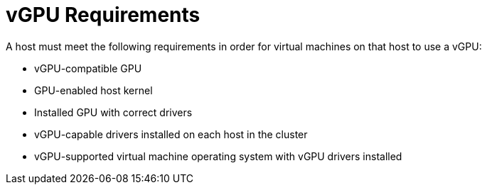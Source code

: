 :_content-type: CONCEPT
[id='vGPU_Requirements_{context}']
= vGPU Requirements

// Included in:
// PPG
// Install:
// * asm-Host_Requirements
// * appe-Preparing_a_Host_for_vGPU_Installation
// VMM

A host must meet the following requirements in order for virtual machines on that host to use a vGPU:

* vGPU-compatible GPU

* GPU-enabled host kernel

* Installed GPU with correct drivers

//* Predefined *mdev_type* set to correspond with one of the mdev types supported by the device

* vGPU-capable drivers installed on each host in the cluster

* vGPU-supported virtual machine operating system with vGPU drivers installed
